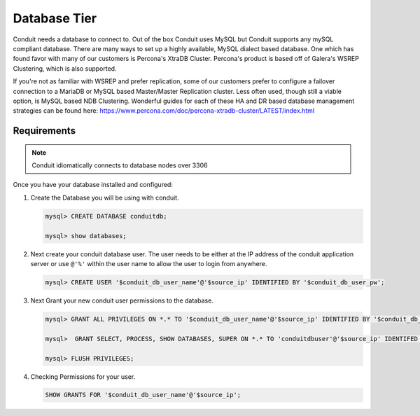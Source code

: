 Database Tier
---------------


Conduit needs a database to connect to.  Out of the box Conduit uses MySQL but Conduit supports any mySQL compliant database.  There are many ways to set up a highly available, MySQL dialect based database.  One which has found favor with many of our customers is Percona's XtraDB Cluster.  Percona's product is based off of Galera's WSREP Clustering, which is also supported.

If you're not as familiar with WSREP and prefer replication, some of our customers prefer to configure a failover connection to a MariaDB or MySQL based Master/Master Replication cluster.  Less often used, though still a viable option, is MySQL based NDB Clustering.  Wonderful guides for each of these HA and DR based database management strategies can be found here: https://www.percona.com/doc/percona-xtradb-cluster/LATEST/index.html


Requirements
^^^^^^^^^^^^

.. NOTE:: Conduit idiomatically connects to database nodes over 3306

Once you have your database installed and configured:


#. Create the Database you will be using with conduit.

   .. code-block:: bash

    mysql> CREATE DATABASE conduitdb;

    mysql> show databases;


#. Next create your conduit database user. The user needs to be either at the IP address of the conduit application server or use ``@'%'`` within the user name to allow the user to login from anywhere.

   .. code-block:: bash

    mysql> CREATE USER '$conduit_db_user_name'@'$source_ip' IDENTIFIED BY '$conduit_db_user_pw';

#. Next Grant your new conduit user permissions to the database.

   .. code-block:: bash

    mysql> GRANT ALL PRIVILEGES ON *.* TO '$conduit_db_user_name'@'$source_ip' IDENTIFIED BY '$conduit_db_user_pw' with grant option;

    mysql>  GRANT SELECT, PROCESS, SHOW DATABASES, SUPER ON *.* TO 'conduitdbuser'@'$source_ip' IDENTIFED BY PASSWORD 'secretpasshere';

    mysql> FLUSH PRIVILEGES;

#. Checking Permissions for your user.

   .. code-block:: bash

    SHOW GRANTS FOR '$conduit_db_user_name'@'$source_ip';
